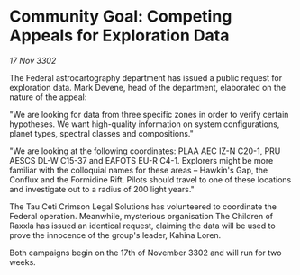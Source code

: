 * Community Goal: Competing Appeals for Exploration Data

/17 Nov 3302/

The Federal astrocartography department has issued a public request for exploration data. Mark Devene, head of the department, elaborated on the nature of the appeal: 

"We are looking for data from three specific zones in order to verify certain hypotheses. We want high-quality information on system configurations, planet types, spectral classes and compositions." 

"We are looking at the following coordinates: PLAA AEC IZ-N C20-1, PRU AESCS DL-W C15-37 and EAFOTS EU-R C4-1. Explorers might be more familiar with the colloquial names for these areas – Hawkin's Gap, the Conflux and the Formidine Rift. Pilots should travel to one of these locations and investigate out to a radius of 200 light years." 

The Tau Ceti Crimson Legal Solutions has volunteered to coordinate the Federal operation. Meanwhile, mysterious organisation The Children of Raxxla has issued an identical request, claiming the data will be used to prove the innocence of the group's leader, Kahina Loren. 

Both campaigns begin on the 17th of November 3302 and will run for two weeks.